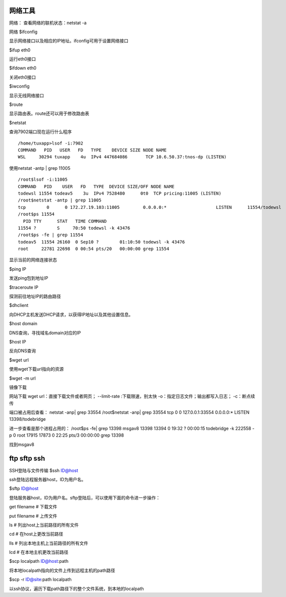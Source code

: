 .. _07_network:

网络工具
====================


网络：
查看网络的联机状态：netstat -a

网络
$ifconfig

显示网络接口以及相应的IP地址。ifconfig可用于设置网络接口

$ifup eth0

运行eth0接口

$ifdown eth0

关闭eth0接口

$iwconfig

显示无线网络接口

$route

显示路由表。route还可以用于修改路由表

$netstat


查询7902端口现在运行什么程序
::

	/home/tuxapp>lsof -i:7902
	COMMAND   PID   USER   FD   TYPE    DEVICE SIZE NODE NAME
	WSL     30294 tuxapp    4u  IPv4 447684086       TCP 10.6.50.37:tnos-dp (LISTEN)


使用netstat -antp | grep 11005
:: 

    /root$lsof -i:11005
    COMMAND   PID    USER   FD   TYPE  DEVICE SIZE/OFF NODE NAME
    todewsl 11554 todeav5    3u  IPv4 7528480      0t0  TCP pricing:11005 (LISTEN)
    /root$netstat -antp | grep 11005
    tcp        0      0 172.27.19.103:11005         0.0.0.0:*                   LISTEN      11554/todewsl       
    /root$ps 11554
      PID TTY      STAT   TIME COMMAND
    11554 ?        S     70:50 todewsl -k 43476
    /root$ps -fe | grep 11554
    todeav5  11554 26160  0 Sep10 ?        01:10:50 todewsl -k 43476
    root     22781 22698  0 00:54 pts/20   00:00:00 grep 11554



显示当前的网络连接状态

$ping IP

发送ping包到地址IP

$traceroute IP

探测前往地址IP的路由路径

$dhclient

向DHCP主机发送DHCP请求，以获得IP地址以及其他设置信息。

$host domain

DNS查询，寻找域名domain对应的IP

$host IP

反向DNS查询

$wget url

使用wget下载url指向的资源

$wget -m url

镜像下载

网站下载
wget url：直接下载文件或者网页；
--limit-rate :下载限速，别太快
-o：指定日志文件；输出都写入日志；
-c：断点续传


端口被占用后查看：
netstat -anp| grep 33554
/root$netstat -anp| grep 33554
tcp        0      0 127.0.0.1:33554             0.0.0.0:*                   LISTEN      13398/todebridge    

进一步查看是那个进程占用的：
/root$ps -fe| grep 13398
msgav8   13398 13394  0 19:32 ?        00:00:15 todebridge -k 222558 -p 0
root     17915 17873  0 22:25 pts/3    00:00:00 grep 13398

找到msgav8


ftp sftp ssh
================

SSH登陆与文件传输
$ssh ID@host

ssh登陆远程服务器host，ID为用户名。

$sftp ID@host

登陆服务器host，ID为用户名。sftp登陆后，可以使用下面的命令进一步操作：

get filename    # 下载文件

put filename    # 上传文件

ls              # 列出host上当前路径的所有文件

cd              # 在host上更改当前路径

lls             # 列出本地主机上当前路径的所有文件

lcd             # 在本地主机更改当前路径

$scp localpath ID@host:path

将本地localpath指向的文件上传到远程主机的path路径

$scp -r ID@site:path localpath

以ssh协议，遍历下载path路径下的整个文件系统，到本地的localpath

